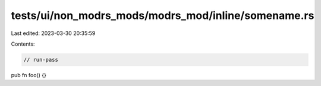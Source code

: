 tests/ui/non_modrs_mods/modrs_mod/inline/somename.rs
====================================================

Last edited: 2023-03-30 20:35:59

Contents:

.. code-block:: rs

    // run-pass

pub fn foo() {}


